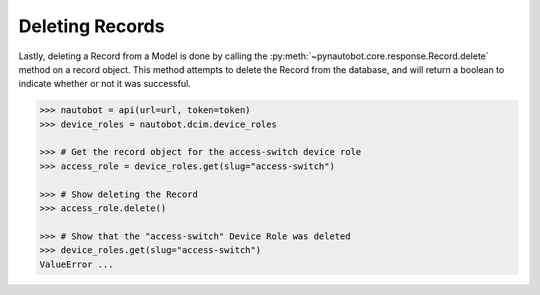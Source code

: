 Deleting Records
----------------

Lastly, deleting a Record from a Model is done by calling
the :py:meth:`~pynautobot.core.response.Record.delete` method on a record object.
This method attempts to delete the Record from the database,
and will return a boolean to indicate whether or not it was successful.

.. code-block:: python

    >>> nautobot = api(url=url, token=token)
    >>> device_roles = nautobot.dcim.device_roles

    >>> # Get the record object for the access-switch device role
    >>> access_role = device_roles.get(slug="access-switch")

    >>> # Show deleting the Record
    >>> access_role.delete()

    >>> # Show that the "access-switch" Device Role was deleted
    >>> device_roles.get(slug="access-switch")
    ValueError ...
